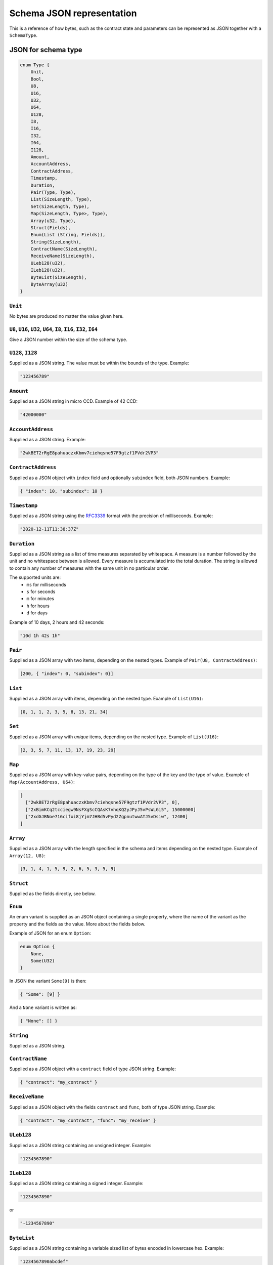 .. _schema-json:

==========================
Schema JSON representation
==========================

This is a reference of how bytes, such as the contract state and parameters can
be represented as JSON together with a ``SchemaType``.

.. seealso::

   See :ref:`contract-schema` for more information on this topic.


JSON for schema type
====================

.. code-block:: rust

   enum Type {
       Unit,
       Bool,
       U8,
       U16,
       U32,
       U64,
       U128,
       I8,
       I16,
       I32,
       I64,
       I128,
       Amount,
       AccountAddress,
       ContractAddress,
       Timestamp,
       Duration,
       Pair(Type, Type),
       List(SizeLength, Type),
       Set(SizeLength, Type),
       Map(SizeLength, Type>, Type),
       Array(u32, Type),
       Struct(Fields),
       Enum(List (String, Fields)),
       String(SizeLength),
       ContractName(SizeLength),
       ReceiveName(SizeLength),
       ULeb128(u32),
       ILeb128(u32),
       ByteList(SizeLength),
       ByteArray(u32)
   }

``Unit``
--------

No bytes are produced no matter the value given here.

``U8``, ``U16``, ``U32``, ``U64``, ``I8``, ``I16``, ``I32``, ``I64``
--------------------------------------------------------------------

Give a JSON number within the size of the schema type.

``U128``, ``I128``
------------------

Supplied as a JSON string. The value must be within the bounds of the type.
Example:

.. code-block:: json

   "123456789"

``Amount``
----------

Supplied as a JSON string in micro CCD. Example of 42 CCD:

.. code-block:: json

   "42000000"

``AccountAddress``
------------------

Supplied as a JSON string. Example:

.. code-block:: json

   "2wkBET2rRgE8pahuaczxKbmv7ciehqsne57F9gtzf1PVdr2VP3"

``ContractAddress``
-------------------

Supplied as a JSON object with ``index`` field and
optionally ``subindex`` field, both JSON numbers. Example:

.. code-block:: json

   { "index": 10, "subindex": 10 }

``Timestamp``
------------------

Supplied as a JSON string using the RFC3339_ format with the precision of
milliseconds. Example:

.. code-block:: json

   "2020-12-11T11:38:37Z"

.. _RFC3339: https://tools.ietf.org/html/rfc3339

``Duration``
------------------

Supplied as a JSON string as a list of time measures separated by whitespace.
A measure is a number followed by the unit and no whitespace between is allowed.
Every measure is accumulated into the total duration. The string is allowed to
contain any number of measures with the same unit in no particular order.

The supported units are:
 - ``ms`` for milliseconds
 - ``s`` for seconds
 - ``m`` for minutes
 - ``h`` for hours
 - ``d`` for days

Example of 10 days, 2 hours and 42 seconds:

.. code-block:: json

   "10d 1h 42s 1h"

``Pair``
--------

Supplied as a JSON array with two items, depending on the
nested types. Example of ``Pair(U8, ContractAddress)``:

.. code-block:: json

   [200, { "index": 0, "subindex": 0}]

``List``
--------

Supplied as a JSON array with items, depending on the
nested type. Example of ``List(U16)``:

.. code-block:: json

   [0, 1, 1, 2, 3, 5, 8, 13, 21, 34]

``Set``
-------

Supplied as a JSON array with *unique* items, depending on the
nested type.
Example of ``List(U16)``:

.. code-block:: json

   [2, 3, 5, 7, 11, 13, 17, 19, 23, 29]

``Map``
-------

Supplied as a JSON array with key-value pairs, depending on the type of
the key and the type of value. Example of ``Map(AccountAddress, U64)``:

.. code-block:: json

   [
     ["2wkBET2rRgE8pahuaczxKbmv7ciehqsne57F9gtzf1PVdr2VP3", 0],
     ["2xBimKCq2tcciegw9NsFXgScCQAsK7vhqKQ2yJPyJ5vPsWLGi5", 15000000]
     ["2xdGJBNoe716cifxi8jYjm7JHBd5vPyd2ZgpnutwwATJ5vDsiw", 12400]
   ]

``Array``
---------

Supplied as a JSON array with the length specified in the
schema and items depending on the nested type. Example of ``Array(12, U8)``:

.. code-block:: json

   [3, 1, 4, 1, 5, 9, 2, 6, 5, 3, 5, 9]


``Struct``
----------

Supplied as the fields directly, see below.

.. _enum:

``Enum``
--------

An enum variant is supplied as an JSON object containing a single
property, where the name of the variant as the property and the fields as the
value. More about the fields below.

Example of JSON for an enum ``Option``:

.. code-block:: rust

   enum Option {
       None,
       Some(U32)
   }

In JSON the variant ``Some(9)`` is then:

.. code-block:: json

   { "Some": [9] }

And a ``None`` variant is written as:

.. code-block:: json

   { "None": [] }


``String``
----------------

Supplied as a JSON string.

``ContractName``
----------------

Supplied as a JSON object with a ``contract`` field of type JSON string.
Example:

.. code-block:: json

   { "contract": "my_contract" }

``ReceiveName``
----------------

Supplied as a JSON object with the fields ``contract`` and ``func``, both of
type JSON string. Example:

.. code-block:: json

   { "contract": "my_contract", "func": "my_receive" }

``ULeb128``
-----------

Supplied as a JSON string containing an unsigned integer. Example:

.. code-block:: json

   "1234567890"

``ILeb128``
-----------

Supplied as a JSON string containing a signed integer. Example:

.. code-block:: json

   "1234567890"

or

.. code-block:: json

   "-1234567890"

``ByteList``
------------

Supplied as a JSON string containing a variable sized list of bytes encoded in lowercase hex. Example:

.. code-block:: json

   "1234567890abcdef"


``ByteArray``
-------------

Supplied as a JSON string containing a fixed sized list of bytes encoded in lowercase hex. Example of ``ByteArray(8)``:

.. code-block:: json

   "1234567890abcdef"


JSON for schema type fields
===========================

Structs and the different variants in an enum can have fields, and such fields
can either be named or unnamed. Unnamed fields are referenced by position.

.. code-block:: rust

   enum Fields {
       Named(List (String, Type)),
       Unnamed(List Type),
       Empty,
   }

``Named``
---------

Supplied as a JSON object, with the field names as properties and corresponding
values as property values.
The ordering of the fields in JSON is rearranged according to the order in the
schema field type.

Example of named fields in the Rust struct:

.. code-block:: rust

   struct Person {
       id: u32,
       age: u8
   }

In JSON a ``Person`` with an id of 500 and age 35 is written as:

.. code-block:: json

   {
       "id": 500,
       "age": 35
   }


``Unnamed``
-----------

Supplied as a JSON array, with the fields as items corresponding to the types in
the field schema.

Example of unnamed fields in the Rust struct:

.. code-block:: rust

   struct Person(u32, u8)

In JSON a ``Person`` with an id of 500 and age 35 is written as:

.. code-block:: json

   [500, 35]

``Empty``
---------

``Empty`` is supplied as an empty JSON array.

See :ref:`enum<enum>` for an example.
